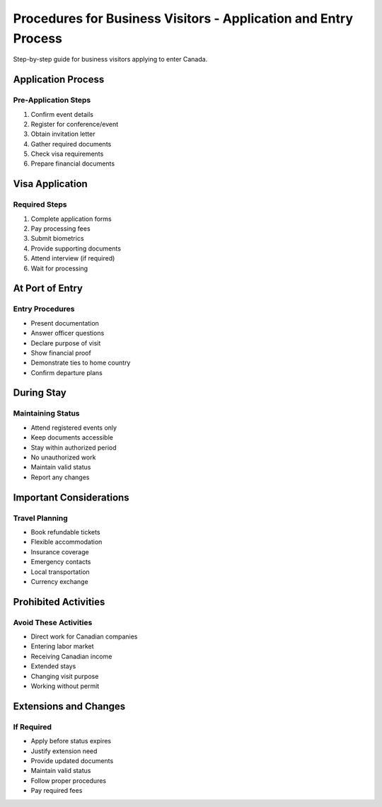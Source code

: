 .. _business_procedures:

================================================================================
Procedures for Business Visitors - Application and Entry Process
================================================================================

Step-by-step guide for business visitors applying to enter Canada.

Application Process
-------------------

Pre-Application Steps
~~~~~~~~~~~~~~~~~~~~~

1. Confirm event details
2. Register for conference/event
3. Obtain invitation letter
4. Gather required documents
5. Check visa requirements
6. Prepare financial documents

Visa Application
----------------

Required Steps
~~~~~~~~~~~~~~

1. Complete application forms
2. Pay processing fees
3. Submit biometrics
4. Provide supporting documents
5. Attend interview (if required)
6. Wait for processing

At Port of Entry
----------------

Entry Procedures
~~~~~~~~~~~~~~~~

* Present documentation
* Answer officer questions
* Declare purpose of visit
* Show financial proof
* Demonstrate ties to home country
* Confirm departure plans

During Stay
-----------

Maintaining Status
~~~~~~~~~~~~~~~~~~

* Attend registered events only
* Keep documents accessible
* Stay within authorized period
* No unauthorized work
* Maintain valid status
* Report any changes

Important Considerations
------------------------

Travel Planning
~~~~~~~~~~~~~~~

* Book refundable tickets
* Flexible accommodation
* Insurance coverage
* Emergency contacts
* Local transportation
* Currency exchange

Prohibited Activities
---------------------

Avoid These Activities
~~~~~~~~~~~~~~~~~~~~~~

* Direct work for Canadian companies
* Entering labor market
* Receiving Canadian income
* Extended stays
* Changing visit purpose
* Working without permit

Extensions and Changes
----------------------

If Required
~~~~~~~~~~~

* Apply before status expires
* Justify extension need
* Provide updated documents
* Maintain valid status
* Follow proper procedures
* Pay required fees